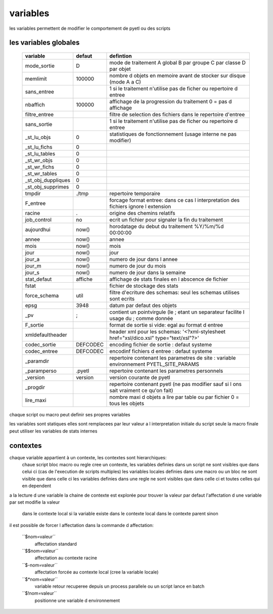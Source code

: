 
variables
=========


les variables permettent de modifier le comportement de pyetl ou des scripts

les variables globales
----------------------

    ================== ============  ============================================================
    variable             defaut                                     defintion
    ================== ============  ============================================================
    mode_sortie         D            mode de traitement A global B par groupe C par classe D par objet
    memlimit            100000       nombre d objets en memoire avant de stocker sur disque (mode A a C)
    sans_entree                      1 si le traitement n'utilise pas de ficher ou repertoire d entree
    nbaffich            100000       affichage de la progression du traitement 0 = pas d affichage
    filtre_entree                    filtre de selection des fichiers dans le repertoire d'entree
    sans_sortie                      1 si le traitement n'utilise pas de ficher ou repertoire d entree
    _st_lu_objs         0            statistiques de fonctionnement (usage interne ne pas modifier)
    _st_lu_fichs        0
    _st_lu_tables       0
    _st_wr_objs         0
    _st_wr_fichs        0
    _st_wr_tables       0
    _st_obj_duppliques  0
    _st_obj_supprimes   0
    tmpdir              ./tmp        repertoire temporaire
    F_entree                         forcage format entree: dans ce cas l interpretation des fichiers ignore l extension
    racine              .            origine des chemins relatifs
    job_control         no           ecrit un fichier pour signaler la fin du traitement
    aujourdhui          now()        horodatage du debut du traitement %Y/%m/%d 00:00:00
    annee               now()        annee
    mois                now()        mois
    jour                now()        jour
    jour_a              now()        numero de jour dans l annee
    jour_m              now()        numero de jour du mois
    jour_s              now()        numero de jour dans la semaine
    stat_defaut        affiche       affichage de stats finales en l abscence de fichier
    fstat                            fichier de stockage des stats
    force_schema       util          filtre d'ecriture des schemas: seul les schemas utilises sont ecrits
    epsg               3948          datum par defaut des objets
    _pv                 ;            contient un pointvirgule (le ; etant un separateur facilite l usage du  ; comme donnée
    F_sortie                         format de sortie si vide: egal au format d entree
    xmldefaultheader                 header xml pour les schemas: '<?xml-stylesheet href="xsl/dico.xsl" type="text/xsl"?>'
    codec_sortie       DEFCODEC       encoding fichier de sortie : defaut systeme
    codec_entree       DEFCODEC       encodinf fichiers d entree : defaut systeme
    _paramdir                        repertoire contenant les parametres de site : variable environnement PYETL_SITE_PARAMS
    _paramperso        .pyetl         repertoire contenant les parametres personnels
    _version           version        version courante de pyetl
    _progdir                         repertoire contenant pyetl (ne pas modifier sauf si l ons sait vraiment ce qu'on fait)
    lire_maxi                        nombre maxi d objets a lire par table ou par fichier 0 = tous les objets
    ================== ============  ============================================================


chaque script ou macro peut definir ses propres variables

les variables sont statiques elles sont remplacees par leur valeur a l interpretation initiale du script
seule la macro finale peut utiliser les variables de stats internes

contextes
---------

chaque variable appartient à un contexte, les contextes sont hierarchiques:
 chaue script bloc macro ou regle cree un contexte,
 les variables definies dans un script ne sont visibles que dans celui ci (cas de l'execution de scripts multiples)
 les variables locales definies dans une macro ou un bloc ne sont visible que dans celle ci
 les variables definies dans une regle ne sont visibles que dans celle ci et toutes celles qui en dependent

a la lecture d une variable la chaine de contexte est explorée pour trouver la valeur
par defaut l'affectation d une variable par set modifie la valeur

    dans le contexte local si la variable existe dans le contexte local
    dans le contexte parent sinon

il est possible de forcer l affectation dans la commande d affectation:

    ´´$nom=valeur´´
        affectation standard
    ´´$$nom=valeur´´
        affectation au contexte racine
    ´´$-nom=valeur´´
        affectation forcée au contexte local (cree la variable locale)
    ´´$*nom=valeur´´
        variable retour recuperee depuis un process parallele ou un script lance en batch
    ´´$!nom=valeur´´
        positionne une variable d environnement
